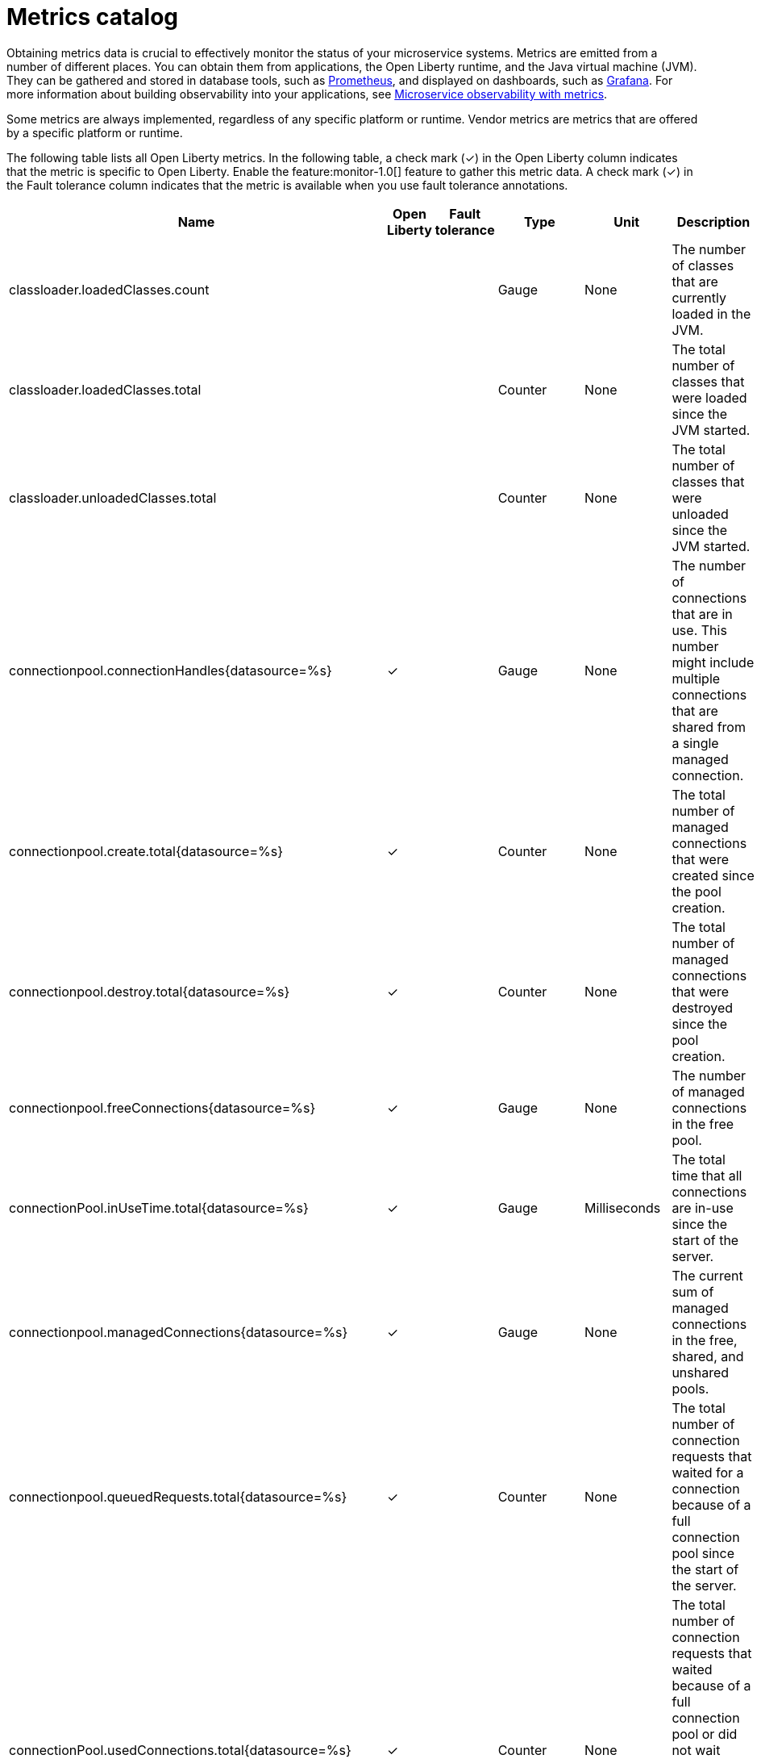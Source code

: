 // Copyright (c) 2019 IBM Corporation and others.
// Licensed under Creative Commons Attribution-NoDerivatives
// 4.0 International (CC BY-ND 4.0)
//   https://creativecommons.org/licenses/by-nd/4.0/
//
// Contributors:
//     IBM Corporation
//
:page-description: Obtaining metrics data is crucial to effectively monitor the status of your microservice systems. Metrics are emitted from a number of different places. This metrics catalog lists the metrics that can be gathered from applications, the Open Liberty runtime, and the Java virtual machine (JVM).
:seo-title: Metrics catalog
:seo-description: Obtaining metrics data is crucial to effectively monitor the status of your microservice systems. Metrics are emitted from a number of different places. This metrics catalog lists the metrics that can be gathered from applications, the Open Liberty runtime, and the Java virtual machine (JVM).
:page-layout: general-reference
:page-type: general
= Metrics catalog

Obtaining metrics data is crucial to effectively monitor the status of your microservice systems. Metrics are emitted from a number of different places. You can obtain them from applications, the Open Liberty runtime, and the Java virtual machine (JVM). They can be gathered and stored in database tools, such as link:https://prometheus.io/[Prometheus], and displayed on dashboards, such as link:https://grafana.com/[Grafana]. For more information about building observability into your applications, see link:/docs/ref/general/#microservice_observability_metrics.html[Microservice observability with metrics].

Some metrics are always implemented, regardless of any specific platform or runtime. Vendor metrics are metrics that are offered by a specific platform or runtime.

The following table lists all Open Liberty metrics. In the following table, a check mark (&#10003;) in the Open Liberty column indicates that the metric is specific to Open Liberty. Enable the feature:monitor-1.0[] feature to gather this metric data. A check mark (&#10003;) in the Fault tolerance column indicates that the metric is available when you use fault tolerance annotations.

[%header,cols="9,3,3,3,3,12"]
|===

|Name
|Open Liberty |Fault tolerance
|Type
|Unit
|Description

|classloader.loadedClasses.count
| |
|Gauge
|None
|The number of classes that are currently loaded in the JVM.

|classloader.loadedClasses.total
| |
|Counter
|None
|The total number of classes that were loaded since the JVM started.

|classloader.unloadedClasses.total
| |
|Counter
|None
|The total number of classes that were unloaded since the JVM started.

|connectionpool.connectionHandles{datasource=%s}
^.^|&#10003; |
|Gauge
|None
|The number of connections that are in use. This number might include multiple connections that are shared from a single managed connection.

|connectionpool.create.total{datasource=%s}
^.^|&#10003; |
|Counter
|None
|The total number of managed connections that were created since the pool creation.

|connectionpool.destroy.total{datasource=%s}
^.^|&#10003; |
|Counter
|None
|The total number of managed connections that were destroyed since the pool creation.

|connectionpool.freeConnections{datasource=%s}
^.^|&#10003; |
|Gauge
|None
|The number of managed connections in the free pool.

|connectionPool.inUseTime.total{datasource=%s}
^.^|&#10003; |
|Gauge
|Milliseconds
|The total time that all connections are in-use since the start of the server.

|connectionpool.managedConnections{datasource=%s}
^.^|&#10003; |
|Gauge
|None
|The current sum of managed connections in the free, shared, and unshared pools.

|connectionpool.queuedRequests.total{datasource=%s}
^.^|&#10003; |
|Counter
|None
|The total number of connection requests that waited for a connection because of a full connection pool since the start of the server.

|connectionPool.usedConnections.total{datasource=%s}
^.^|&#10003; |
|Counter
|None
|The total number of connection requests that waited because of a full connection pool or did not wait since the start of the server. Any connections that are currently in use are not included in this total.

|connectionpool.waitTime.total{datasource=%s}
^.^|&#10003; |
|Gauge
|Milliseconds
|The total wait time on all connection requests since the start of the server.

|cpu.availableProcessors
| |
|Gauge
|None
|The number of processors available to the JVM.

|cpu.processCpuLoad
| |
|Gauge
|Percent
|The recent CPU usage for the JVM process.

|cpu.systemLoadAverage
| |
|Gauge
|None
|The system load average for the last minute. If the system load average is not available, a negative value is displayed.

|ft.<name>.bulkhead.callsAccepted.total
| ^.^|&#10003;
|Counter
|None
|The number of calls accepted by the bulkhead.

|ft.<name>.bulkhead.callsRejected.total
| ^.^|&#10003;
|Counter
|None
|The number of calls rejected by the bulkhead.

|ft.<name>.bulkhead.concurrentExecutions
| ^.^|&#10003;
|Gauge<long>
|None
|The number of currently running executions.

|ft.<name>.bulkhead.executionDuration
| ^.^|&#10003;
|Histogram
|Nanoseconds
|A histogram of the time that method executions spend holding a semaphore permit or using one of the threads from the thread pool.

|ft.<name>.bulkhead.waiting.duration
| ^.^|&#10003;
|Histogram
|Nanoseconds
|A histogram of the time that method executions spend waiting in the queue.

|ft.<name>.bulkhead.waitingQueue.population
| ^.^|&#10003;
|Gauge<long>
|None
|The number of executions currently waiting in the queue.

|ft.<name>.circuitbreaker.callsFailed.total
| ^.^|&#10003;
|Counter
|None
|The number of calls that ran and were considered a failure by the circuit breaker.

|ft.<name>.circuitbreaker.callsPrevented.total
| ^.^|&#10003;
|Counter
|None
|The number of calls that the circuit breaker prevented from running.

|ft.<name>.circuitbreaker.callsSucceeded.total
| ^.^|&#10003;
|Counter
|None
|The number of calls that ran and were considered a success by the circuit breaker.

|ft.<name>.circuitbreaker.closed.total
| ^.^|&#10003;
|Gauge<long>
|Nanoseconds
|The amount of time that the circuit breaker spent in closed state.

|ft.<name>.circuitbreaker.halfOpen.total
| ^.^|&#10003;
|Gauge<long>
|Nanoseconds
|The amount of time that the circuit breaker spent in half-open state.

|ft.<name>.circuitbreaker.open.total
| ^.^|&#10003;
|Gauge<long>
|Nanoseconds
|The amount of time that the circuit breaker spent in open state.

|ft.<name>.circuitbreaker.opened.total
| ^.^|&#10003;
|Counter
|None
|The number of times that the circuit breaker moved from closed state to open state.

|ft.<name>.fallback.calls.total
| ^.^|&#10003;
|Counter
|None
|The number of times the fallback handler or method was called.

|ft.<name>.invocations.failed.total
| ^.^|&#10003;
|Counter
|None
|The number of times that a method was called and threw a link:/docs/ref/javadocs/microprofile-1.3-javadoc/org/eclipse/microprofile/faulttolerance/exceptions/FaultToleranceDefinitionException.html[`Throwable`] exception after all fault tolerance actions were processed.

|ft.<name>.invocations.total
| ^.^|&#10003;
|Counter
|None
|The number of times the method was called.

|ft.<name>.retry.callsFailed.total
| ^.^|&#10003;
|Counter
|None
|The number of times the method was called and ultimately failed after retrying.

|ft.<name>.retry.callsSucceededNotRetried.total
| ^.^|&#10003;
|Counter
|None
|The number of times the method was called and succeeded without retrying.

|ft.<name>.retry.callsSucceededRetried.total
| ^.^|&#10003;
|Counter
|None
|The number of times the method was called and succeeded after retrying at least once.

|ft.<name>.retry.retries.total
| ^.^|&#10003;
|Counter
|None
|The number of times the method was retried.

|ft.<name>.timeout.callsNotTimedOut.total
| ^.^|&#10003;
|Counter
|None
|The number of times the method completed without timing out.

|ft.<name>.timeout.callsTimedOut.total
| ^.^|&#10003;
|Counter
|None
|The number of times the method timed out.

|ft.<name>.timeout.executionDuration
| ^.^|&#10003;
|Histogram
|Nanoseconds
|A histogram of the execution time for the method.

|gc.time{type=%s}
| |
|Gauge
|Milliseconds
|The approximate accumulated garbage collection elapsed time. This metric is -1 if the garbage collection elapsed time is undefined for this collector.

|gc.total{type=%s}
| |
|Counter
|None
|The number of garbage collections that occurred. This metric is -1 if the garbage collection count is undefined for this collector.

|jaxws.client.checkedApplicationFaults.total{endpoint=%s}
^.^|&#10003; |
|Counter
|None
|The number of checked application faults.

|jaxws.client.invocations.total{endpoint=%s}
^.^|&#10003; |
|Counter
|None
|The number of invocations to this endpoint or operation.

|jaxws.client.logicalRuntimeFaults.total{endpoint=%s}
^.^|&#10003; |
|Counter
|None
|The number of logical runtime faults.

|jaxws.client.responseTime.total{endpoint=%s}
^.^|&#10003; |
|Gauge
|Milliseconds
|The total response handling time since the start of the server.

|jaxws.client.runtimeFaults.total{endpoint=%s}
^.^|&#10003; |
|Counter
|None
|The number of runtime faults.

|jaxws.client.uncheckedApplicationFaults.total{endpoint=%s}
^.^|&#10003; |
|Counter
|None
|The number of unchecked application faults.

|jaxws.server.checkedApplicationFaults.total{endpoint=%s}
^.^|&#10003; |
|Counter
|None
|The number of checked application faults.

|jaxws.server.invocations.total{endpoint=%s}
^.^|&#10003; |
|Counter
|None
|The number of invocations to this endpoint or operation.

|jaxws.server.logicalRuntimeFaults.total{endpoint=%s}
^.^|&#10003; |
|Counter
|None
|The number of logical runtime faults.

|jaxws.server.responseTime.total{endpoint=%s}
^.^|&#10003; |
|Gauge
|Milliseconds
|The total response handling time since the start of the server.

|jaxws.server.runtimeFaults.total{endpoint=%s}
^.^|&#10003; |
|Counter
|None
|The number of runtime faults.

|jaxws.server.uncheckedApplicationFaults.total{endpoint=%s}
^.^|&#10003; |
|Counter
|None
|The number of unchecked application faults.

|jvm.uptime
| |
|Gauge
|Milliseconds
|The time elapsed since the start of the JVM.

|memory.committedHeap
| |
|Gauge
|Bytes
|The amount of memory that is committed for the JVM to use.

|memory.maxHeap
| |
|Gauge
|Bytes
|The maximum amount of heap memory that can be used for memory management. This metric displays -1 if the maximum heap memory size is undefined. This amount of memory is not guaranteed to be available for memory management if it is greater than the amount of committed memory.

|memory.usedHeap
| |
|Gauge
|Bytes
|The amount of used heap memory.

|servlet.request.total{servlet=%s}
^.^|&#10003; |
|Counter
|None
|The total number of visits to this servlet since the start of the server.

|servlet.responseTime.total{servlet=%s}
^.^|&#10003; |
|Gauge
|Nanoseconds
|The total of the servlet response time since the start of the server.

|session.activeSessions{appname=%s}
^.^|&#10003; |
|Gauge
|None
|The number of concurrently active sessions. A session is considered active if the application server is processing a request that uses that user session.

|session.create.total{appname=%s}
^.^|&#10003; |
|Counter
|None
|The number of sessions that have logged in since this metric was enabled.

|session.invalidated.total{appname=%s}
^.^|&#10003; |
|Counter
|None
|The number of sessions that have logged out since this metric was enabled.

|session.invalidatedbyTimeout.total{appname=%s}
^.^|&#10003; |
|Counter
|None
|The number of sessions that have logged out by timeout since this metric was enabled.

|session.liveSessions{appname=%s}
^.^|&#10003; |
|Gauge
|None
|The number of users that are currently logged in since this metric was enabled.

|thread.count
| |
|Gauge
|None
|The current number of live threads, including both daemon and non-daemon threads.

|thread.daemon.count
| |
|Gauge
|None
|The current number of live daemon threads.

|thread.max.count
| |
|Gauge
|None
|The peak live thread count since the JVM started or the peak was reset. This includes both daemon and non-daemon threads.

|===

== See also
* Guide: link:/guides/microprofile-metrics.html[Providing metrics from a microservice]
* link:https://github.com/eclipse/microprofile-metrics[MicroProfile Metrics]
* link:https://download.eclipse.org/microprofile/microprofile-fault-tolerance-2.0.1/microprofile-fault-tolerance-spec.pdf[MicroProfile Fault Tolerance]
* link:/docs/ref/general/#microservice_observability_metrics.html[Microservice observability with metrics]

